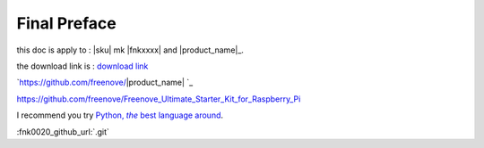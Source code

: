 ##############################################################################
Final Preface
##############################################################################

this doc is apply to : |sku| mk  |fnkxxxx| and |product_name|_.

the download link is : `download link`_

.. _download link: https://github.com/freenove/|product_name|.git

`https://github.com/freenove/|product_name| `_

https://github.com/freenove/Freenove_Ultimate_Starter_Kit_for_Raspberry_Pi

I recommend you try |Python|_.

.. |Python| replace:: Python, *the* best language around
.. _Python: https://www.python.org/\ |product_name|


:fnk0020_github_url:`.git`

.. sku| replace:: a_very_very_long_name_for_a_file_v2.0.txt


.. |copyright| replace:: v2.0